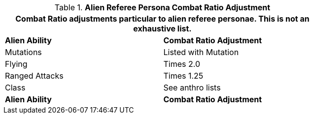 // Table 11.30 Alien Referee Persona Combat Ratio Adjustment
.*Alien Referee Persona Combat Ratio Adjustment*
[width="75%",cols="2*^",frame="all", stripes="even"]
|===
2+<|Combat Ratio adjustments particular to alien referee personae. This is not an exhaustive list. 

s|Alien Ability
s|Combat Ratio Adjustment

|Mutations
|Listed with Mutation

|Flying
|Times 2.0

|Ranged Attacks
|Times 1.25

|Class 
|See anthro lists

s|Alien Ability
s|Combat Ratio Adjustment


|===
